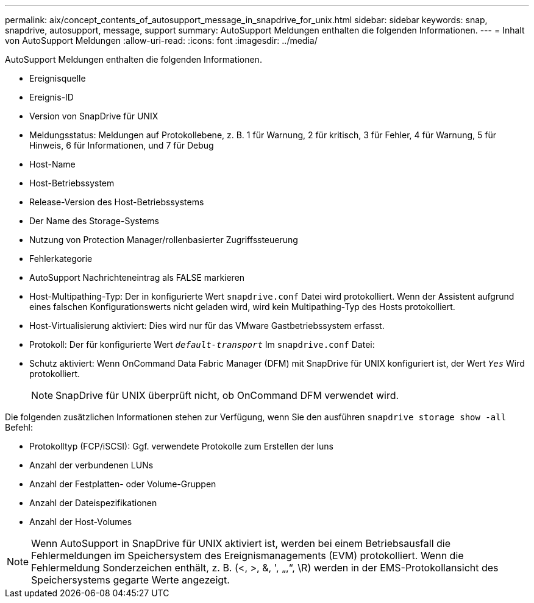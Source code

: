 ---
permalink: aix/concept_contents_of_autosupport_message_in_snapdrive_for_unix.html 
sidebar: sidebar 
keywords: snap, snapdrive, autosupport, message, support 
summary: AutoSupport Meldungen enthalten die folgenden Informationen. 
---
= Inhalt von AutoSupport Meldungen
:allow-uri-read: 
:icons: font
:imagesdir: ../media/


[role="lead"]
AutoSupport Meldungen enthalten die folgenden Informationen.

* Ereignisquelle
* Ereignis-ID
* Version von SnapDrive für UNIX
* Meldungsstatus: Meldungen auf Protokollebene, z. B. 1 für Warnung, 2 für kritisch, 3 für Fehler, 4 für Warnung, 5 für Hinweis, 6 für Informationen, und 7 für Debug
* Host-Name
* Host-Betriebssystem
* Release-Version des Host-Betriebssystems
* Der Name des Storage-Systems
* Nutzung von Protection Manager/rollenbasierter Zugriffssteuerung
* Fehlerkategorie
* AutoSupport Nachrichteneintrag als FALSE markieren
* Host-Multipathing-Typ: Der in konfigurierte Wert `snapdrive.conf` Datei wird protokolliert. Wenn der Assistent aufgrund eines falschen Konfigurationswerts nicht geladen wird, wird kein Multipathing-Typ des Hosts protokolliert.
* Host-Virtualisierung aktiviert: Dies wird nur für das VMware Gastbetriebssystem erfasst.
* Protokoll: Der für konfigurierte Wert `_default-transport_` Im `snapdrive.conf` Datei:
* Schutz aktiviert: Wenn OnCommand Data Fabric Manager (DFM) mit SnapDrive für UNIX konfiguriert ist, der Wert `_Yes_` Wird protokolliert.
+

NOTE: SnapDrive für UNIX überprüft nicht, ob OnCommand DFM verwendet wird.



Die folgenden zusätzlichen Informationen stehen zur Verfügung, wenn Sie den ausführen `snapdrive storage show -all` Befehl:

* Protokolltyp (FCP/iSCSI): Ggf. verwendete Protokolle zum Erstellen der luns
* Anzahl der verbundenen LUNs
* Anzahl der Festplatten- oder Volume-Gruppen
* Anzahl der Dateispezifikationen
* Anzahl der Host-Volumes



NOTE: Wenn AutoSupport in SnapDrive für UNIX aktiviert ist, werden bei einem Betriebsausfall die Fehlermeldungen im Speichersystem des Ereignismanagements (EVM) protokolliert. Wenn die Fehlermeldung Sonderzeichen enthält, z. B. (<, >, &, ', „,“, \R) werden in der EMS-Protokollansicht des Speichersystems gegarte Werte angezeigt.
